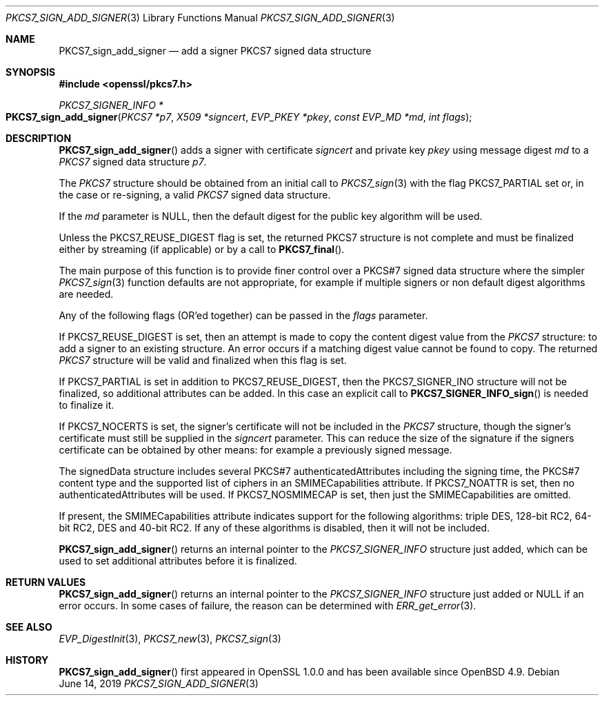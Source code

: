 .\"	$OpenBSD: PKCS7_sign_add_signer.3,v 1.10 2019/06/14 13:59:32 schwarze Exp $
.\"	OpenSSL 99d63d46 Oct 26 13:56:48 2016 -0400
.\"
.\" This file was written by Dr. Stephen Henson <steve@openssl.org>.
.\" Copyright (c) 2007, 2008, 2009, 2015 The OpenSSL Project.
.\" All rights reserved.
.\"
.\" Redistribution and use in source and binary forms, with or without
.\" modification, are permitted provided that the following conditions
.\" are met:
.\"
.\" 1. Redistributions of source code must retain the above copyright
.\"    notice, this list of conditions and the following disclaimer.
.\"
.\" 2. Redistributions in binary form must reproduce the above copyright
.\"    notice, this list of conditions and the following disclaimer in
.\"    the documentation and/or other materials provided with the
.\"    distribution.
.\"
.\" 3. All advertising materials mentioning features or use of this
.\"    software must display the following acknowledgment:
.\"    "This product includes software developed by the OpenSSL Project
.\"    for use in the OpenSSL Toolkit. (http://www.openssl.org/)"
.\"
.\" 4. The names "OpenSSL Toolkit" and "OpenSSL Project" must not be used to
.\"    endorse or promote products derived from this software without
.\"    prior written permission. For written permission, please contact
.\"    openssl-core@openssl.org.
.\"
.\" 5. Products derived from this software may not be called "OpenSSL"
.\"    nor may "OpenSSL" appear in their names without prior written
.\"    permission of the OpenSSL Project.
.\"
.\" 6. Redistributions of any form whatsoever must retain the following
.\"    acknowledgment:
.\"    "This product includes software developed by the OpenSSL Project
.\"    for use in the OpenSSL Toolkit (http://www.openssl.org/)"
.\"
.\" THIS SOFTWARE IS PROVIDED BY THE OpenSSL PROJECT ``AS IS'' AND ANY
.\" EXPRESSED OR IMPLIED WARRANTIES, INCLUDING, BUT NOT LIMITED TO, THE
.\" IMPLIED WARRANTIES OF MERCHANTABILITY AND FITNESS FOR A PARTICULAR
.\" PURPOSE ARE DISCLAIMED.  IN NO EVENT SHALL THE OpenSSL PROJECT OR
.\" ITS CONTRIBUTORS BE LIABLE FOR ANY DIRECT, INDIRECT, INCIDENTAL,
.\" SPECIAL, EXEMPLARY, OR CONSEQUENTIAL DAMAGES (INCLUDING, BUT
.\" NOT LIMITED TO, PROCUREMENT OF SUBSTITUTE GOODS OR SERVICES;
.\" LOSS OF USE, DATA, OR PROFITS; OR BUSINESS INTERRUPTION)
.\" HOWEVER CAUSED AND ON ANY THEORY OF LIABILITY, WHETHER IN CONTRACT,
.\" STRICT LIABILITY, OR TORT (INCLUDING NEGLIGENCE OR OTHERWISE)
.\" ARISING IN ANY WAY OUT OF THE USE OF THIS SOFTWARE, EVEN IF ADVISED
.\" OF THE POSSIBILITY OF SUCH DAMAGE.
.\"
.Dd $Mdocdate: June 14 2019 $
.Dt PKCS7_SIGN_ADD_SIGNER 3
.Os
.Sh NAME
.Nm PKCS7_sign_add_signer
.Nd add a signer PKCS7 signed data structure
.Sh SYNOPSIS
.In openssl/pkcs7.h
.Ft PKCS7_SIGNER_INFO *
.Fo PKCS7_sign_add_signer
.Fa "PKCS7 *p7"
.Fa "X509 *signcert"
.Fa "EVP_PKEY *pkey"
.Fa "const EVP_MD *md"
.Fa "int flags"
.Fc
.Sh DESCRIPTION
.Fn PKCS7_sign_add_signer
adds a signer with certificate
.Fa signcert
and private key
.Fa pkey
using message digest
.Fa md
to a
.Vt PKCS7
signed data structure
.Fa p7 .
.Pp
The
.Vt PKCS7
structure should be obtained from an initial call to
.Xr PKCS7_sign 3
with the flag
.Dv PKCS7_PARTIAL
set or, in the case or re-signing, a valid
.Vt PKCS7
signed data structure.
.Pp
If the
.Fa md
parameter is
.Dv NULL ,
then the default digest for the public key algorithm will be used.
.Pp
Unless the
.Dv PKCS7_REUSE_DIGEST
flag is set, the returned
.Dv PKCS7
structure is not complete and must be
finalized either by streaming (if applicable) or by a call to
.Fn PKCS7_final .
.Pp
The main purpose of this function is to provide finer control over a
PKCS#7 signed data structure where the simpler
.Xr PKCS7_sign 3
function defaults are not appropriate, for example if multiple
signers or non default digest algorithms are needed.
.Pp
Any of the following flags (OR'ed together) can be passed in the
.Fa flags
parameter.
.Pp
If
.Dv PKCS7_REUSE_DIGEST
is set, then an attempt is made to copy the content digest value from the
.Vt PKCS7
structure: to add a signer to an existing structure.
An error occurs if a matching digest value cannot be found to copy.
The returned
.Vt PKCS7
structure will be valid and finalized when this flag is set.
.Pp
If
.Dv PKCS7_PARTIAL
is set in addition to
.Dv PKCS7_REUSE_DIGEST ,
then the
.Dv PKCS7_SIGNER_INO
structure will not be finalized, so additional attributes can be added.
In this case an explicit call to
.Fn PKCS7_SIGNER_INFO_sign
is needed to finalize it.
.Pp
If
.Dv PKCS7_NOCERTS
is set, the signer's certificate will not be included in the
.Vt PKCS7
structure, though the signer's certificate must still be supplied in the
.Fa signcert
parameter.
This can reduce the size of the signature if the signers certificate can
be obtained by other means: for example a previously signed message.
.Pp
The signedData structure includes several PKCS#7 authenticatedAttributes
including the signing time, the PKCS#7 content type and the supported
list of ciphers in an SMIMECapabilities attribute.
If
.Dv PKCS7_NOATTR
is set, then no authenticatedAttributes will be used.
If
.Dv PKCS7_NOSMIMECAP
is set, then just the SMIMECapabilities are omitted.
.Pp
If present, the SMIMECapabilities attribute indicates support for the
following algorithms: triple DES, 128-bit RC2, 64-bit RC2, DES
and 40-bit RC2.
If any of these algorithms is disabled, then it will not be included.
.Pp
.Fn PKCS7_sign_add_signer
returns an internal pointer to the
.Vt PKCS7_SIGNER_INFO
structure just added, which can be used to set additional attributes
before it is finalized.
.Sh RETURN VALUES
.Fn PKCS7_sign_add_signer
returns an internal pointer to the
.Vt PKCS7_SIGNER_INFO
structure just added or
.Dv NULL
if an error occurs.
In some cases of failure, the reason can be determined with
.Xr ERR_get_error 3 .
.Sh SEE ALSO
.Xr EVP_DigestInit 3 ,
.Xr PKCS7_new 3 ,
.Xr PKCS7_sign 3
.Sh HISTORY
.Fn PKCS7_sign_add_signer
first appeared in OpenSSL 1.0.0 and has been available since
.Ox 4.9 .
